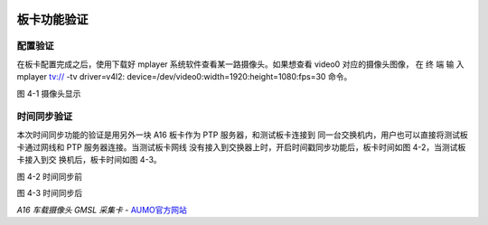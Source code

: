 .. image:: images/images_0/88.png  
   :align: center 

========================================
板卡功能验证
========================================
配置验证
========================================

在板卡配置完成之后，使用下载好 mplayer 系统软件查看某一路摄像头。如果想查看
video0 对应的摄像头图像， 在 终 端 输 入 mplayer tv:// -tv driver=v4l2:
device=/dev/video0:width=1920:height=1080:fps=30 命令。

.. image:: images/images_4/image1.png 
 
图 4-1 摄像头显示

时间同步验证
========================================
本次时间同步功能的验证是用另外一块 A16 板卡作为 PTP 服务器，和测试板卡连接到
同一台交换机内，用户也可以直接将测试板卡通过网线和 PTP 服务器连接。当测试板卡网线
没有接入到交换器上时，开启时间戳同步功能后，板卡时间如图 4-2，当测试板卡接入到交
换机后，板卡时间如图 4-3。

.. image:: images/images_4/image2.png  

图 4-2 时间同步前
 
.. image:: images/images_4/image3.png 
 

图 4-3 时间同步后


.. image:: images/images_0/888.png 
   :align: center 

*A16 车载摄像头 GMSL 采集卡*    - `AUMO官方网站 <https://www.aumo.cn>`_
